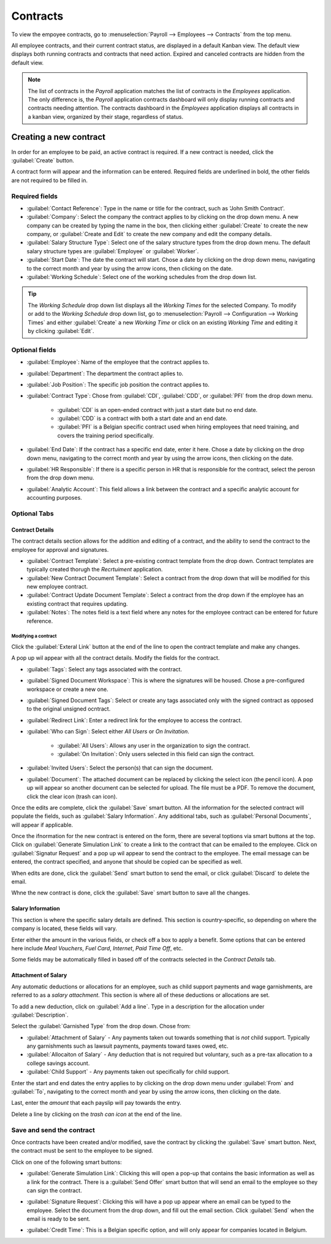 =========
Contracts
=========

To view the empoyee contracts, go to :menuselection:`Payroll --> Employees --> Contracts` from the
top menu.

.. image:: contracts/payroll-contracts.png
   :align: center
   :alt: Navigate to the contracts dashboard in Payroll.

All employee contracts, and their current contract status, are displayed in a default Kanban view.
The default view displays both running contracts and contracts that need action. Expired and
canceled contracts are hidden from the default view.

.. image:: contracts/contracts-overview.png
   :align: center
   :alt: Contracts dashboard view showing running contracts and contracts with issues.

.. note::
   The list of contracts in the *Payroll* application matches the list of contracts in the
   *Employees* application. The only difference is, the *Payroll* application contracts dashboard
   will only display running contracts and contracts needing attention. The contracts dashboard in
   the *Employees* application displays all contracts in a kanban view, organized by their stage,
   regardless of status.

Creating a new contract
=======================

In order for an employee to be paid, an active contract is required. If a new contract is needed,
click the :guilabel:`Create` button.

.. image:: contracts/new-contract-button.png
   :align: center
   :alt: Click the NEW smart button to create a new contract.

A contract form will appear and the information can be entered. Required fields are underlined in
bold, the other fields are not required to be filled in.

Required fields
---------------

.. image:: contracts/required-fields.png
   :align: center
   :alt: New contract form to be filled in when creating a new contract.

- :guilabel:`Contact Reference`: Type in the name or title for the contract, such as 'John Smith
  Contract'.
- :guilabel:`Company`: Select the company the contract applies to by clicking on the drop down
  menu. A new company can be created by typing the name in the box, then clicking either
  :guilabel:`Create` to create the new company, or :guilabel:`Create and Edit` to create the new
  company and edit the company details.
- :guilabel:`Salary Structure Type`: Select one of the salary structure types from the drop down
  menu. The default salary structure types are :guilabel:`Employee` or :guilabel:`Worker`.
- :guilabel:`Start Date`: The date the contract will start. Chose a date by clicking on the drop
  down menu, navigating to the correct month and year by using the arrow icons, then clicking on
  the date.
- :guilabel:`Working Schedule`: Select one of the working schedules from the drop down list.

.. tip::
   The *Working Schedule* drop down list displays all the *Working Times* for the selected Company.
   To modify or add to the *Working Schedule* drop down list, go to :menuselection:`Payroll -->
   Configuration --> Working Times` and either :guilabel:`Create` a new *Working Time* or click on
   an existing *Working Time* and editing it by clicking :guilabel:`Edit`.

Optional fields
---------------

.. image:: contracts/optional-fields.png
   :align: center
   :alt: Optional fields for a new contract.

- :guilabel:`Employee`: Name of the employee that the contract applies to.
- :guilabel:`Department`: The department the contract aplies to.
- :guilabel:`Job Position`: The specific job position the contract applies to.
- :guilabel:`Contract Type`: Chose from :guilabel:`CDI`, :guilabel:`CDD`, or :guilabel:`PFI` from
  the drop down menu.

   - :guilabel:`CDI` is an open-ended contract with just a start date but no end date.
   - :guilabel:`CDD` is a contract with both a start date and an end date.
   - :guilabel:`PFI` is a Belgian specific contract used when hiring employees that need training,
     and covers the training period specifically.

- :guilabel:`End Date`: If the contract has a specific end date, enter it here. Chose a date by
  clicking on the drop down menu, navigating to the correct month and year by using the arrow
  icons, then clicking on the date.
- :guilabel:`HR Responsible`: If there is a specific person in HR that is responsible for the
  contract, select the perosn from the drop down menu.
- :guilabel:`Analytic Account`: This field allows a link between the contract and a specific
  analytic account for accounting purposes.

Optional Tabs
-------------

Contract Details
~~~~~~~~~~~~~~~~

The contract details section allows for the addition and editing of a contract, and the ability to
send the contract to the employee for approval and signatures.

.. image:: contracts/contract-details.png
   :align: center
   :alt: Contract details in optional tabs for a new contract.

- :guilabel:`Contract Template`: Select a pre-existing contract template from the drop down.
  Contract templates are typically created thorugh the *Recrtuiment* application.
- :guilabel:`New Contract Document Template`: Select a contract from the drop down that will be
  modified for this new employee contract.
- :guilabel:`Contract Update Document Template`: Select a contract from the drop down if the
  employee has an existing contract that requires updating.
- :guilabel:`Notes`: The notes field is a text field where any notes for the employee contract can
  be entered for future reference.

Modifying a contract
********************

Click the :guilabel:`Exteral Link` button at the end of the line to open the contract template and
make any changes.

.. image:: contracts/external-link.png
   :align: center
   :alt: Contract details in optional tabs for a new contract.

A pop up wil appear with all the contract details. Modify the fields for the contract.

.. image:: contracts/modify-contract.png
   :align: center
   :alt: Edit the details for the contract.

- :guilabel:`Tags`: Select any tags associated with the contract.
- :guilabel:`Signed Document Workspace`: This is where the signatures will be housed. Chose a
  pre-configured workspace or create a new one.
- :guilabel:`Signed Document Tags`: Select or create any tags associated only with the signed
  contract as opposed to the original unsigned ocntract.
- :guilabel:`Redirect Link`: Enter a redirect link for the employee to access the contract.
- :guilabel:`Who can Sign`: Select either *All Users* or *On Invitation*.

   - :guilabel:`All Users`: Allows any user in the organization to sign the contract.
   - :guilabel:`On Invitation`: Only users selected in this field can sign the contract.

- :guilabel:`Invited Users`: Select the person(s) that can sign the document.
- :guilabel:`Document`: The attached document can be replaced by clicking the select icon (the
  pencil icon). A pop up will appear so another document can be selected for upload. The file must
  be a PDF. To remove the document, click the clear icon (trash can icon).

Once the edits are complete, click the :guilabel:`Save` smart button. All the information for the
selected contract will populate the fields, such as :guilabel:`Salary Information`. Any additional
tabs, such as :guilabel:`Personal Documents`, will appear if applicable.

Once the ifnormation for the new contract is entered on the form, there are several toptions via
smart buttons at the top. Click on :guilabel:`Generate Simulation Link` to create a link to the
contract that can be emailed to the employee. Click on :guilabel:`Signatur Request` and a pop up wil
appear to send the contract to the employee. The email message can be entered, the contract
specified, and anyone that should be copied can be specified as well.

.. image:: contracts/signature.png
   :align: center
   :alt: Send the contract via email to the employee to sign.

When edits are done, click the :guilabel:`Send` smart button to send the email, or click
:guilabel:`Discard` to delete the email.

Whne the new contract is done, click the :guilabel:`Save` smart button to save all the changes.

Salary Information
~~~~~~~~~~~~~~~~~~

.. image:: contracts/salary-info.png
   :align: center
   :alt: Optional tabs for a new contract.

This section is where the specific salary details are defined. This section is country-specific, so
depending on where the company is located, these fields will vary.

Enter either the amount in the various fields, or check off a box to apply a benefit. Some options
that can be entered here include *Meal Vouchers*, *Fuel Card*, *Internet*, *Paid Time Off*, etc.

Some fields may be automatically filled in based off of the contracts selected in the *Contract
Details* tab.

Attachment of Salary
~~~~~~~~~~~~~~~~~~~~

.. image:: contracts/salary-attachment.png
   :align: center
   :alt: Optional tabs for a new contract.

Any automatic deductions or allocations for an employee, such as child support payments and wage
garnishments, are referred to as a *salary attachment*. This section is where all of these
deductions or allocations are set.

To add a new deduction, click on :guilabel:`Add a line`. Type in a description for the allocation
under :guilabel:`Description`.

.. image:: contracts/garnishment.png
   :align: center
   :alt: Enter a new line for each type of garnishment.

Select the :guilabel:`Garnished Type` from the drop down. Chose from:

- :guilabel:`Attachment of Salary` - Any payments taken out towards something that is *not* child
  support. Typically any garnishments such as lawsuit payments, payments toward taxes owed, etc.
- :guilabel:`Allocaiton of Salary` - Any deduction that is not required but voluntary, such as a
  pre-tax allocation to a college savings account.
- :guilabel:`Child Support` - Any payments taken out specifically for child support.

Enter the start and end dates the entry applies to by clicking on the drop down menu under
:guilabel:`From` and :guilabel:`To`, navigating to the correct month and year by using the arrow
icons, then clicking on the date.

Last, enter the *amount* that each payslip will pay towards the entry.

Delete a line by clicking on the *trash can icon* at the end of the line.

.. image:: contracts/delete-garnishment.png
   :align: center
   :alt: Remove a new line by clicking the delete icon.

Save and send the contract
--------------------------

Once contracts have been created and/or modified, save the contract by clicking the :guilabel:`Save`
smart button. Next, the contract must be sent to the employee to be signed.

Click on one of the following smart buttons:

.. image:: contracts/send-contract.png
   :align: center
   :alt: Send the contract to the employee via one of the smart buttons.

- :guilabel:`Generate Simulation Link`: Clicking this will open a pop-up that contains the basic
  information as well as a link for the contract. There is a :guilabel:`Send Offer` smart button
  that will send an email to the employee so they can sign the contract.

.. image:: contracts/simulation.png
   :align: center
   :alt: Sends a link to the employee for the contract.

- :guilabel:`Signature Request`: Clicking this will have a pop up appear where an email can be
  typed to the employee. Select the document from the drop down, and fill out the email section.
  Click :guilabel:`Send` when the email is ready to be sent.

.. image:: contracts/sign-contract.png
   :align: center
   :alt: Request a signature for the contract via email.

- :guilabel:`Credit Time`: This is a Belgian specific option, and will only appear for companies
  located in Belgium.


